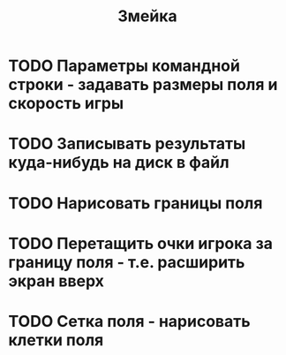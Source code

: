 #+TITLE: Змейка
* TODO Параметры командной строки - задавать размеры поля и скорость игры
* TODO Записывать результаты куда-нибудь на диск в файл
* TODO Нарисовать границы поля
* TODO Перетащить очки игрока за границу поля - т.е. расширить экран вверх
* TODO Сетка поля - нарисовать клетки поля
